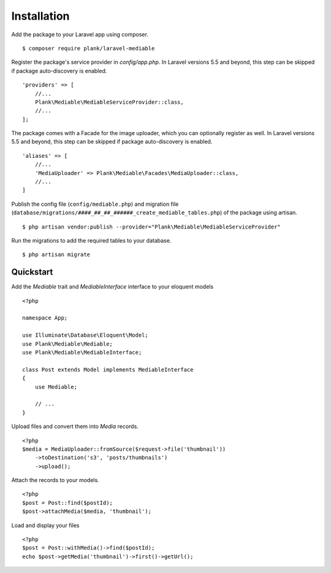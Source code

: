 Installation
============================================

Add the package to your Laravel app using composer.

::

    $ composer require plank/laravel-mediable


Register the package's service provider in `config/app.php`. In Laravel versions 5.5 and beyond, this step can be skipped if package auto-discovery is enabled.

::

    'providers' => [
        //...
        Plank\Mediable\MediableServiceProvider::class,
        //...
    ];

The package comes with a Facade for the image uploader, which you can optionally register as well. In Laravel versions 5.5 and beyond, this step can be skipped if package auto-discovery is enabled.

::

    'aliases' => [
        //...
        'MediaUploader' => Plank\Mediable\Facades\MediaUploader::class,
        //...
    ]


Publish the config file (``config/mediable.php``) and migration file (``database/migrations/####_##_##_######_create_mediable_tables.php``) of the package using artisan.

::

    $ php artisan vendor:publish --provider="Plank\Mediable\MediableServiceProvider"

Run the migrations to add the required tables to your database.

::

    $ php artisan migrate


Quickstart
-----------

Add the `Mediable` trait and `MediableInterface` interface to your eloquent models

::

    <?php

    namespace App;

    use Illuminate\Database\Eloquent\Model;
    use Plank\Mediable\Mediable;
    use Plank\Mediable\MediableInterface;

    class Post extends Model implements MediableInterface
    {
        use Mediable;

        // ...
    }

Upload files and convert them into `Media` records.

::

    <?php
    $media = MediaUploader::fromSource($request->file('thumbnail'))
        ->toDestination('s3', 'posts/thumbnails')
        ->upload();

Attach the records to your models.

::

    <?php
    $post = Post::find($postId);
    $post->attachMedia($media, 'thumbnail');

Load and display your files

::

    <?php
    $post = Post::withMedia()->find($postId);
    echo $post->getMedia('thumbnail')->first()->getUrl();
